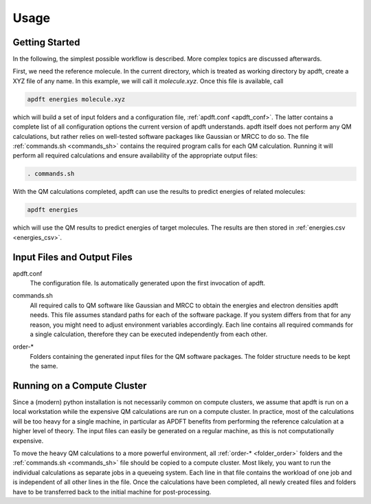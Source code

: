 Usage
=====

Getting Started
---------------

In the following, the simplest possible workflow is described. More complex topics are discussed afterwards.

First, we need the reference molecule. In the current directory, which is treated as working directory by apdft, create a XYZ file of any name. In this example, we will call it *molecule.xyz*. Once this file is available, call

.. code-block:: bash

    apdft energies molecule.xyz

which will build a set of input folders and a configuration file, :ref:`apdft.conf <apdft_conf>`. The latter contains a complete list of all configuration options the current version of apdft understands. apdft itself does not perform any QM calculations, but rather relies on well-tested software packages like Gaussian or MRCC to do so. The file :ref:`commands.sh <commands_sh>` contains the required program calls for each QM calculation. Running it will perform all required calculations and ensure availability of the appropriate output files:

.. code-block:: bash

    . commands.sh

With the QM calculations completed, apdft can use the results to predict energies of related molecules:

.. code-block:: bash

    apdft energies

which will use the QM results to predict energies of target molecules. The results are then stored in :ref:`energies.csv <energies_csv>`.


Input Files and Output Files
----------------------------

.. _apdft_conf:

apdft.conf
    The configuration file. Is automatically generated upon the first invocation of apdft.

.. _commands_sh:

commands.sh
    All required calls to QM software like Gaussian and MRCC to obtain the energies and electron densities apdft needs. This file assumes standard paths for each of the software package. If you system differs from that for any reason, you might need to adjust environment variables accordingly. Each line contains all required commands for a single calculation, therefore they can be executed independently from each other.

.. _folder_order:

order-*
    Folders containing the generated input files for the QM software packages. The folder structure needs to be kept the same.

Running on a Compute Cluster
----------------------------

Since a (modern) python installation is not necessarily common on compute clusters, we assume that apdft is run on a local workstation while the expensive QM calculations are run on a compute cluster. In practice, most of the calculations will be too heavy for a single machine, in particular as APDFT benefits from performing the reference calculation at a higher level of theory. The input files can easily be generated on a regular machine, as this is not computationally expensive. 

To move the heavy QM calculations to a more powerful environment, all :ref:`order-* <folder_order>` folders and the :ref:`commands.sh <commands_sh>` file should be copied to a compute cluster. Most likely, you want to run the individual calculations as separate jobs in a queueing system. Each line in that file contains the workload of one job and is independent of all other lines in the file. Once the calculations have been completed, all newly created files and folders have to be transferred back to the initial machine for post-processing.

